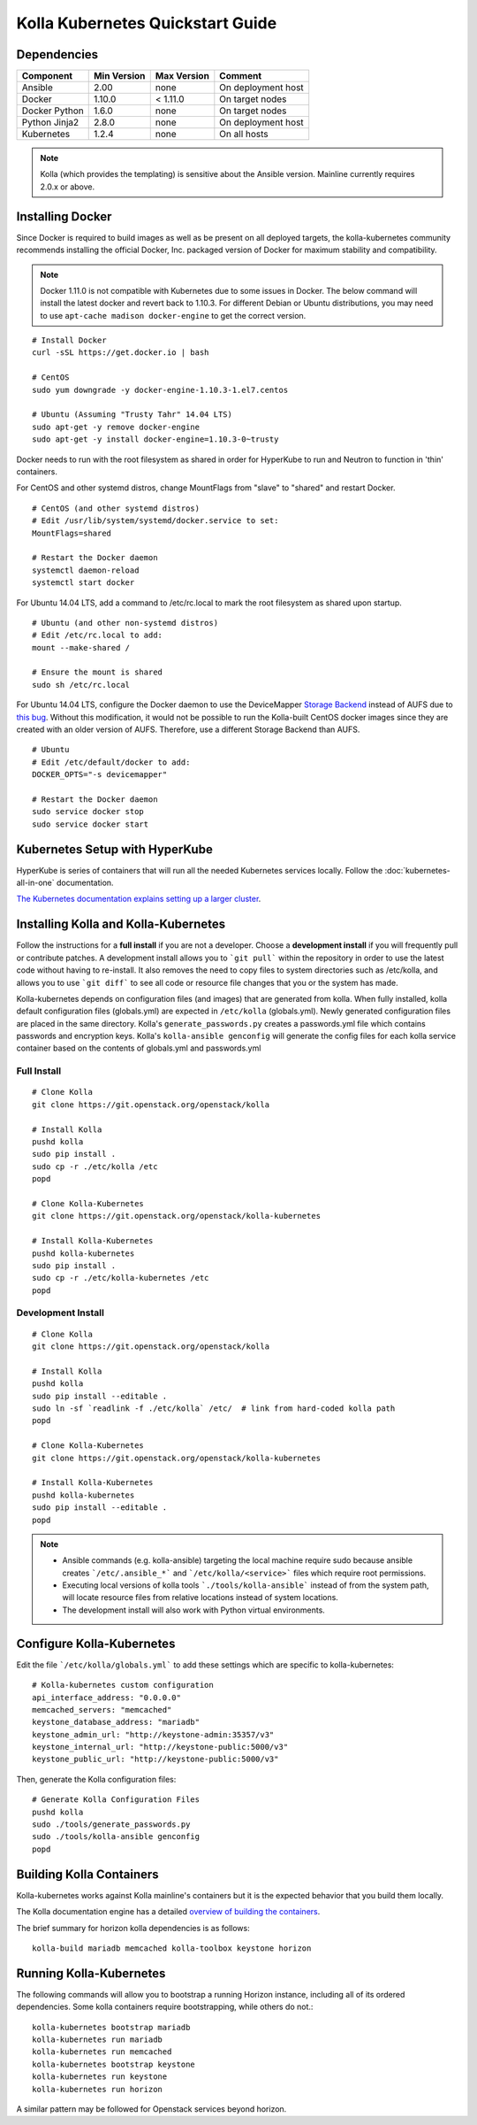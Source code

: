 .. quickstart:

=================================
Kolla Kubernetes Quickstart Guide
=================================

Dependencies
============

=====================   ===========  ===========  =========================
Component               Min Version  Max Version  Comment
=====================   ===========  ===========  =========================
Ansible                 2.00         none         On deployment host
Docker                  1.10.0       < 1.11.0     On target nodes
Docker Python           1.6.0        none         On target nodes
Python Jinja2           2.8.0        none         On deployment host
Kubernetes              1.2.4        none         On all hosts
=====================   ===========  ===========  =========================

.. NOTE:: Kolla (which provides the templating) is sensitive about the
  Ansible version.  Mainline currently requires 2.0.x or above.

Installing Docker
=================

Since Docker is required to build images as well as be present on all deployed
targets, the kolla-kubernetes community recommends installing the official
Docker, Inc. packaged version of Docker for maximum stability and compatibility.

.. NOTE:: Docker 1.11.0 is not compatible with Kubernetes due to some issues in
  Docker. The below command will install the latest docker and revert back to
  1.10.3.  For different Debian or Ubuntu distributions, you may need to use
  ``apt-cache madison docker-engine`` to get the correct version.

::

    # Install Docker
    curl -sSL https://get.docker.io | bash

    # CentOS
    sudo yum downgrade -y docker-engine-1.10.3-1.el7.centos

    # Ubuntu (Assuming "Trusty Tahr" 14.04 LTS)
    sudo apt-get -y remove docker-engine
    sudo apt-get -y install docker-engine=1.10.3-0~trusty

Docker needs to run with the root filesystem as shared in order for
HyperKube to run and Neutron to function in 'thin' containers.

For CentOS and other systemd distros, change MountFlags from "slave"
to "shared" and restart Docker.

::

   # CentOS (and other systemd distros)
   # Edit /usr/lib/system/systemd/docker.service to set:
   MountFlags=shared

   # Restart the Docker daemon
   systemctl daemon-reload
   systemctl start docker

For Ubuntu 14.04 LTS, add a command to /etc/rc.local to mark the root
filesystem as shared upon startup.

::

   # Ubuntu (and other non-systemd distros)
   # Edit /etc/rc.local to add:
   mount --make-shared /

   # Ensure the mount is shared
   sudo sh /etc/rc.local


For Ubuntu 14.04 LTS, configure the Docker daemon to use the DeviceMapper
`Storage Backend <http://www.projectatomic.io/docs/filesystems>`_ instead of
AUFS due to `this bug
<https://github.com/docker/docker/issues/8966#issuecomment-94210446>`_.
Without this modification, it would not be possible to run the Kolla-built
CentOS docker images since they are created with an older version of AUFS.
Therefore, use a different Storage Backend than AUFS.

::

   # Ubuntu
   # Edit /etc/default/docker to add:
   DOCKER_OPTS="-s devicemapper"

   # Restart the Docker daemon
   sudo service docker stop
   sudo service docker start


Kubernetes Setup with HyperKube
===============================

HyperKube is series of containers that will run all the needed Kubernetes
services locally.  Follow the :doc:`kubernetes-all-in-one` documentation.

`The Kubernetes documentation explains setting up a larger cluster
<http://kubernetes.io/docs/getting-started-guides/>`_.

Installing Kolla and Kolla-Kubernetes
=====================================

Follow the instructions for a **full install** if you are not a developer.
Choose a **development install** if you will frequently pull or contribute
patches.  A development install allows you to ```git pull``` within the
repository in order to use the latest code without having to re-install.  It
also removes the need to copy files to system directories such as /etc/kolla,
and allows you to use ```git diff``` to see all code or resource file changes
that you or the system has made.

Kolla-kubernetes depends on configuration files (and images) that are generated
from kolla.  When fully installed, kolla default configuration files
(globals.yml) are expected in ``/etc/kolla`` (globals.yml).  Newly generated
configuration files are placed in the same directory.  Kolla's
``generate_passwords.py`` creates a passwords.yml file which contains passwords
and encryption keys.  Kolla's ``kolla-ansible genconfig`` will generate the
config files for each kolla service container based on the contents of
globals.yml and passwords.yml


Full Install
------------

::

    # Clone Kolla
    git clone https://git.openstack.org/openstack/kolla

    # Install Kolla
    pushd kolla
    sudo pip install .
    sudo cp -r ./etc/kolla /etc
    popd

    # Clone Kolla-Kubernetes
    git clone https://git.openstack.org/openstack/kolla-kubernetes

    # Install Kolla-Kubernetes
    pushd kolla-kubernetes
    sudo pip install .
    sudo cp -r ./etc/kolla-kubernetes /etc
    popd


Development Install
-------------------

::

    # Clone Kolla
    git clone https://git.openstack.org/openstack/kolla

    # Install Kolla
    pushd kolla
    sudo pip install --editable .
    sudo ln -sf `readlink -f ./etc/kolla` /etc/  # link from hard-coded kolla path
    popd

    # Clone Kolla-Kubernetes
    git clone https://git.openstack.org/openstack/kolla-kubernetes

    # Install Kolla-Kubernetes
    pushd kolla-kubernetes
    sudo pip install --editable .
    popd


.. NOTE::
  - Ansible commands (e.g. kolla-ansible) targeting the local machine require
    sudo because ansible creates ```/etc/.ansible_*``` and
    ```/etc/kolla/<service>``` files which require root permissions.
  - Executing local versions of kolla tools ```./tools/kolla-ansible``` instead
    of from the system path, will locate resource files from relative locations
    instead of system locations.
  - The development install will also work with Python virtual environments.


Configure Kolla-Kubernetes
==========================

Edit the file ```/etc/kolla/globals.yml``` to add these settings which
are specific to kolla-kubernetes:

::

    # Kolla-kubernetes custom configuration
    api_interface_address: "0.0.0.0"
    memcached_servers: "memcached"
    keystone_database_address: "mariadb"
    keystone_admin_url: "http://keystone-admin:35357/v3"
    keystone_internal_url: "http://keystone-public:5000/v3"
    keystone_public_url: "http://keystone-public:5000/v3"


Then, generate the Kolla configuration files:

::

    # Generate Kolla Configuration Files
    pushd kolla
    sudo ./tools/generate_passwords.py
    sudo ./tools/kolla-ansible genconfig
    popd


Building Kolla Containers
=========================

Kolla-kubernetes works against Kolla mainline's containers but it is the
expected behavior that you build them locally.

The Kolla documentation engine has a detailed `overview of building the
containers <http://docs.openstack.org/developer/kolla/image-building.html>`_.

The brief summary for horizon kolla dependencies is as follows::

    kolla-build mariadb memcached kolla-toolbox keystone horizon


Running Kolla-Kubernetes
========================

The following commands will allow you to bootstrap a running Horizon instance,
including all of its ordered dependencies.  Some kolla containers require
bootstrapping, while others do not.::

    kolla-kubernetes bootstrap mariadb
    kolla-kubernetes run mariadb
    kolla-kubernetes run memcached
    kolla-kubernetes bootstrap keystone
    kolla-kubernetes run keystone
    kolla-kubernetes run horizon

A similar pattern may be followed for Openstack services beyond horizon.

